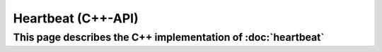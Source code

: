 Heartbeat (C++-API)
===================

This page describes the C++ implementation of :doc:`heartbeat`
--------------------------------------------------------------

.. doxygenstruct:: a0::Heartbeat
   :members:

.. doxygenstruct:: a0::HeartbeatListener
   :members:
